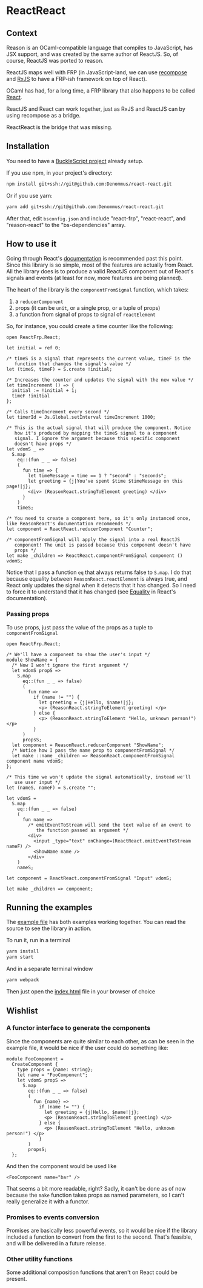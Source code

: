 * ReactReact

** Context

   Reason is an OCaml-compatible language that compiles to JavaScript,
   has JSX support, and was created by the same author of ReactJS. So,
   of course, ReactJS was ported to reason.

   ReactJS maps well with FRP (in JavaScript-land, we can use
   [[https://github.com/acdlite/recompose][recompose]] and [[https://github.com/Reactive-Extensions/RxJS][RxJS]] to have a FRP-ish framework on top of React).

   OCaml has had, for a long time, a FRP library that also happens to
   be called [[http://erratique.ch/software/react][React]].

   ReactJS and React can work together, just as RxJS and ReactJS can
   by using recompose as a bridge.

   ReactReact is the bridge that was missing.

** Installation

   You need to have a [[https://bucklescript.github.io/bucklescript/Manual.html#_get_started][BuckleScript project]] already setup.

   If you use npm, in your project's directory:

   #+BEGIN_SRC sh
     npm install git+ssh://git@github.com:Denommus/react-react.git
   #+END_SRC

   Or if you use yarn:

   #+BEGIN_SRC sh
     yarn add git+ssh://git@github.com:Denommus/react-react.git
   #+END_SRC

   After that, edit ~bsconfig.json~ and include "react-frp",
   "react-react", and "reason-react" to the "bs-dependencies"
   array.

** How to use it

   Going through React's [[http://erratique.ch/software/react/doc/React][documentation]] is recommended past this point.
   Since this library is so simple, most of the features are actually
   from React. All the library does is to produce a valid ReactJS
   component out of React's signals and events (at least for now, more
   features are being planned).

   The heart of the library is the ~componentFromSignal~ function,
   which takes:

   1. a ~reducerComponent~
   2. props (it can be ~unit~, or a single prop, or a tuple of props)
   3. a function from signal of props to signal of
      ~reactElement~

   So, for instance, you could create a time counter like the
   following:

   #+BEGIN_SRC reason :exports code
     open ReactFrp.React;

     let initial = ref 0;

     /* timeS is a signal that represents the current value, timeF is the
        function that changes the signal's value */
     let (timeS, timeF) = S.create !initial;

     /* Increases the counter and updates the signal with the new value */
     let timeIncrement () => {
       initial := !initial + 1;
       timeF !initial
     };

     /* Calls timeIncrement every second */
     let timerId = Js.Global.setInterval timeIncrement 1000;

     /* This is the actual signal that will produce the component. Notice
        how it's produced by mapping the timeS signal to a component
        signal. I ignore the argument because this specific component
        doesn't have props */
     let vdomS _ =>
       S.map
         eq::(fun _ _ => false)
         (
           fun time => {
             let timeMessage = time == 1 ? "second" : "seconds";
             let greeting = {j|You've spent $time $timeMessage on this page!|j};
             <div> (ReasonReact.stringToElement greeting) </div>
           }
         )
         timeS;

     /* You need to create a component here, so it's only instanced once,
     like ReasonReact's documentation recommends */
     let component = ReactReact.reducerComponent "Counter";

     /* componentFromSignal will apply the signal into a real ReactJS
        component! The unit is passed because this component doesn't have
        props */
     let make _children => ReactReact.componentFromSignal component () vdomS;
   #+END_SRC

   Notice that I pass a function ~eq~ that always returns false to
   ~S.map~. I do that because equality between
   ~ReasonReact.reactElement~ is always true, and React only updates
   the signal when it detects that it has changed. So I need to force
   it to understand that it has changed (see [[http://erratique.ch/software/react/doc/React.html#sigeq][Equality]] in React's documentation).

*** Passing props

    To use props, just pass the value of the props as a tuple to ~componentFromSignal~

    #+BEGIN_SRC reason :exports code
      open ReactFrp.React;

      /* We'll have a component to show the user's input */
      module ShowName = {
        /* Now I won't ignore the first argument */
        let vdomS propS =>
          S.map
            eq::(fun _ _ => false)
            (
              fun name =>
                if (name != "") {
                  let greeting = {j|Hello, $name!|j};
                  <p> (ReasonReact.stringToElement greeting) </p>
                } else {
                  <p> (ReasonReact.stringToElement "Hello, unknown person!") </p>
                }
            )
            propsS;
        let component = ReasonReact.reducerComponent "ShowName";
        /* Notice how I pass the name prop to componentFromSignal */
        let make ::name _children => ReasonReact.componentFromSignal component name vdomS;
      };

      /* This time we won't update the signal automatically, instead we'll
         use user input */
      let (nameS, nameF) = S.create "";

      let vdomS =
        S.map
          eq::(fun _ _ => false)
          (
            fun name =>
              /* emitEventToStream will send the text value of an event to
                 the function passed as argument */
              <div>
                <input _type="text" onChange=(ReactReact.emitEventToStream nameF) />
                <ShowName name />
              </div>
          )
          nameS;

      let component = ReactReact.componentFromSignal "Input" vdomS;

      let make _children => component;
    #+END_SRC

** Running the examples
   The [[file:src/example.re][example file]] has both examples working together. You can read
   the source to see the library in action.

   To run it, run in a terminal

   #+BEGIN_SRC sh
     yarn install
     yarn start
   #+END_SRC

   And in a separate terminal window

   #+BEGIN_SRC sh
     yarn webpack
   #+END_SRC

   Then just open the [[file:src/index.html][index.html]] file in your browser of choice

** Wishlist

*** A functor interface to generate the components

    Since the components are quite similar to each other, as can be
    seen in the example file, it would be nice if the user could do
    something like:

    #+BEGIN_SRC reason
      module FooComponent =
        CreateComponent {
          type props = {name: string};
          let name = "FooComponent";
          let vdomS propS =>
            S.map
              eq::(fun _ _ => false)
              (
                fun {name} =>
                  if (name != "") {
                    let greeting = {j|Hello, $name!|j};
                    <p> (ReasonReact.stringToElement greeting) </p>
                  } else {
                    <p> (ReasonReact.stringToElement "Hello, unknown person!") </p>
                  }
              )
              propsS;
        };
    #+END_SRC

    And then the component would be used like

    #+BEGIN_SRC reason
      <FooComponent name="bar" />
    #+END_SRC

    That seems a bit more readable, right? Sadly, it can't be done as
    of now because the ~make~ function takes props as named
    parameters, so I can't really generalize it with a functor.

*** Promises to events conversion

    Promises are basically less powerful events, so it would be nice
    if the library included a function to convert from the first to
    the second. That's feasible, and will be delivered in a future release.

*** Other utility functions

    Some additional composition functions that aren't on React could
    be present.
